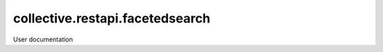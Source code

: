 ================================
collective.restapi.facetedsearch
================================

User documentation

